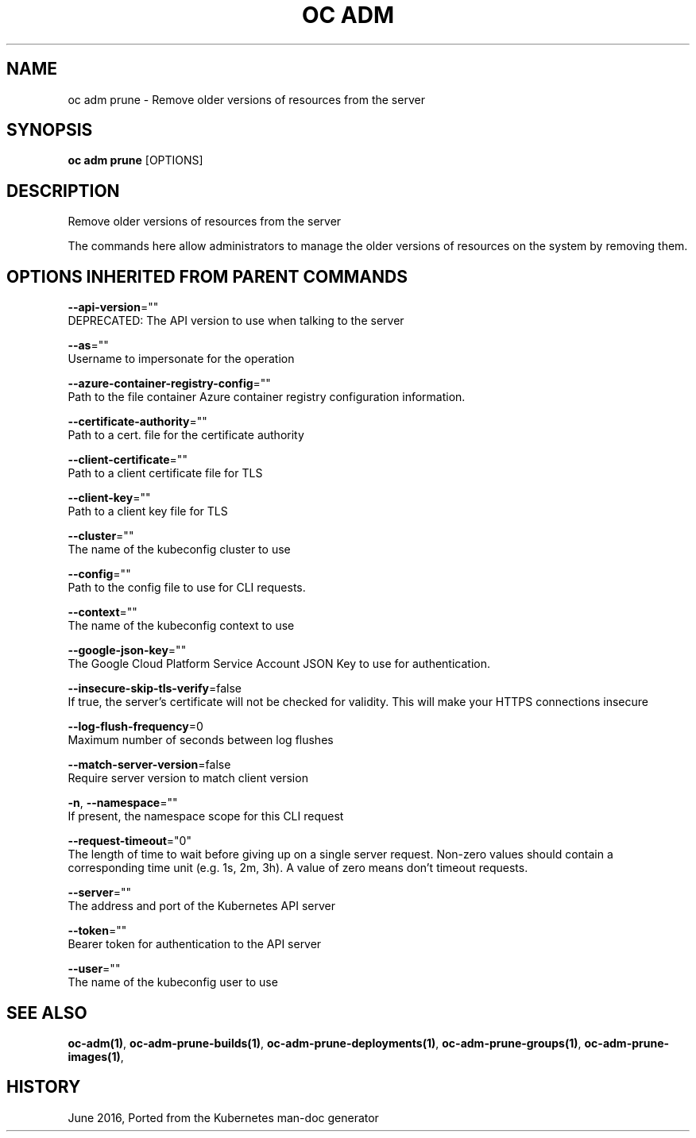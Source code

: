 .TH "OC ADM" "1" " Openshift CLI User Manuals" "Openshift" "June 2016"  ""


.SH NAME
.PP
oc adm prune \- Remove older versions of resources from the server


.SH SYNOPSIS
.PP
\fBoc adm prune\fP [OPTIONS]


.SH DESCRIPTION
.PP
Remove older versions of resources from the server

.PP
The commands here allow administrators to manage the older versions of resources on the system by removing them.


.SH OPTIONS INHERITED FROM PARENT COMMANDS
.PP
\fB\-\-api\-version\fP=""
    DEPRECATED: The API version to use when talking to the server

.PP
\fB\-\-as\fP=""
    Username to impersonate for the operation

.PP
\fB\-\-azure\-container\-registry\-config\fP=""
    Path to the file container Azure container registry configuration information.

.PP
\fB\-\-certificate\-authority\fP=""
    Path to a cert. file for the certificate authority

.PP
\fB\-\-client\-certificate\fP=""
    Path to a client certificate file for TLS

.PP
\fB\-\-client\-key\fP=""
    Path to a client key file for TLS

.PP
\fB\-\-cluster\fP=""
    The name of the kubeconfig cluster to use

.PP
\fB\-\-config\fP=""
    Path to the config file to use for CLI requests.

.PP
\fB\-\-context\fP=""
    The name of the kubeconfig context to use

.PP
\fB\-\-google\-json\-key\fP=""
    The Google Cloud Platform Service Account JSON Key to use for authentication.

.PP
\fB\-\-insecure\-skip\-tls\-verify\fP=false
    If true, the server's certificate will not be checked for validity. This will make your HTTPS connections insecure

.PP
\fB\-\-log\-flush\-frequency\fP=0
    Maximum number of seconds between log flushes

.PP
\fB\-\-match\-server\-version\fP=false
    Require server version to match client version

.PP
\fB\-n\fP, \fB\-\-namespace\fP=""
    If present, the namespace scope for this CLI request

.PP
\fB\-\-request\-timeout\fP="0"
    The length of time to wait before giving up on a single server request. Non\-zero values should contain a corresponding time unit (e.g. 1s, 2m, 3h). A value of zero means don't timeout requests.

.PP
\fB\-\-server\fP=""
    The address and port of the Kubernetes API server

.PP
\fB\-\-token\fP=""
    Bearer token for authentication to the API server

.PP
\fB\-\-user\fP=""
    The name of the kubeconfig user to use


.SH SEE ALSO
.PP
\fBoc\-adm(1)\fP, \fBoc\-adm\-prune\-builds(1)\fP, \fBoc\-adm\-prune\-deployments(1)\fP, \fBoc\-adm\-prune\-groups(1)\fP, \fBoc\-adm\-prune\-images(1)\fP,


.SH HISTORY
.PP
June 2016, Ported from the Kubernetes man\-doc generator

